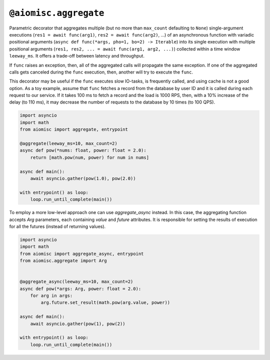 ``@aiomisc.aggregate``
======================

Parametric decorator that aggregates multiple
(but no more than ``max_count`` defaulting to ``None``) single-argument
executions (``res1 = await func(arg1)``, ``res2 = await func(arg2)``, ...)
of an asynchronous function with variadic positional arguments
(``async def func(*args, pho=1, bo=2) -> Iterable``) into its single execution
with multiple positional arguments
(``res1, res2, ... = await func(arg1, arg2, ...)``) collected within a time
window ``leeway_ms``. It offers a trade-off between latency and throughput.

If ``func`` raises an exception, then, all of the aggregated calls will
propagate the same exception. If one of the aggregated calls gets canceled
during the ``func`` execution, then, another will try to execute the ``func``.

This decorator may be useful if the ``func`` executes slow IO-tasks,
is frequently called, and using cache is not a good option. As a toy example,
assume that ``func`` fetches a record from the database by user ID and it is
called during each request to our service. If it takes 100 ms to fetch a
record and the load is 1000 RPS, then, with a 10% increase of the delay
(to 110 ms), it may decrease the number of requests to the database by
10 times (to 100 QPS).

.. image:: /_static/aggregate-flow.svg

.. code-block:: python
    :name: test_aggregate

    import asyncio
    import math
    from aiomisc import aggregate, entrypoint

    @aggregate(leeway_ms=10, max_count=2)
    async def pow(*nums: float, power: float = 2.0):
        return [math.pow(num, power) for num in nums]

    async def main():
        await asyncio.gather(pow(1.0), pow(2.0))

    with entrypoint() as loop:
        loop.run_until_complete(main())

To employ a more low-level approach one can use `aggregate_async` instead.
In this case, the aggregating function accepts `Arg` parameters, each containing
`value` and `future` attributes. It is responsible for setting the results
of execution for all the futures (instead of returning values).

.. code-block:: python
    :name: test_aggregate_async

    import asyncio
    import math
    from aiomisc import aggregate_async, entrypoint
    from aiomisc.aggregate import Arg


    @aggregate_async(leeway_ms=10, max_count=2)
    async def pow(*args: Arg, power: float = 2.0):
        for arg in args:
            arg.future.set_result(math.pow(arg.value, power))

    async def main():
        await asyncio.gather(pow(1), pow(2))

    with entrypoint() as loop:
        loop.run_until_complete(main())
